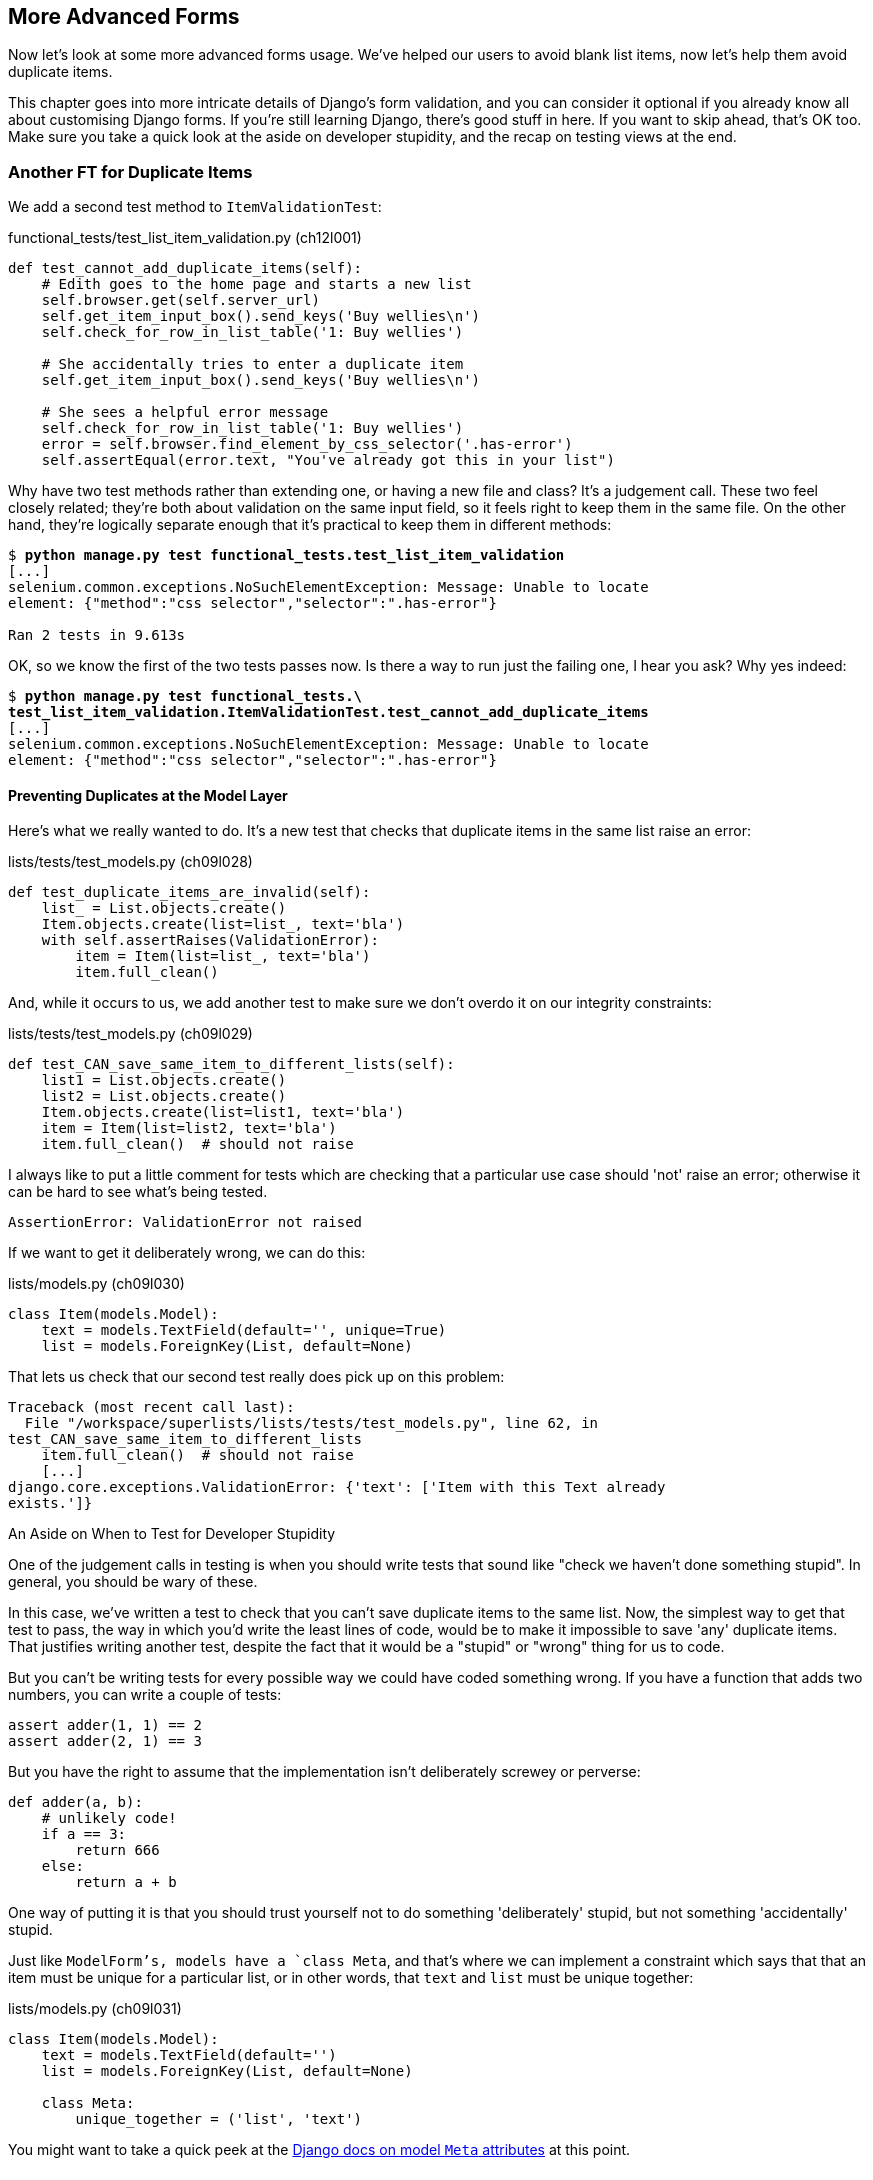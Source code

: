 [[advanced-forms-chapter]]
More Advanced Forms 
-------------------


((("forms", "advanced", id="ix_formsadv", range="startofrange")))
Now let's look at some more advanced forms usage.  We've helped our users
to avoid blank list items, now let's help them avoid duplicate items.

This chapter goes into more intricate details of Django's form validation, and
you can consider it optional if you already know all about customising Django
forms.  If you're still learning Django, there's good stuff in here.  If you
want to skip ahead, that's OK too. Make sure you take a quick look at the aside
on developer stupidity, and the recap on testing views at the end.


Another FT for Duplicate Items
~~~~~~~~~~~~~~~~~~~~~~~~~~~~~~

((("duplicates, eliminating", id="ix_duplicateselim", range="startofrange")))
((("functional tests/testing (FT)", "for duplicate items", sortas="duplicateitems", id="ix_FTduplicates", range="startofrange")))
We add a second test method to `ItemValidationTest`:

[role="sourcecode"]
.functional_tests/test_list_item_validation.py (ch12l001)
[source,python]
----
def test_cannot_add_duplicate_items(self):
    # Edith goes to the home page and starts a new list
    self.browser.get(self.server_url)
    self.get_item_input_box().send_keys('Buy wellies\n')
    self.check_for_row_in_list_table('1: Buy wellies')

    # She accidentally tries to enter a duplicate item
    self.get_item_input_box().send_keys('Buy wellies\n')

    # She sees a helpful error message
    self.check_for_row_in_list_table('1: Buy wellies')
    error = self.browser.find_element_by_css_selector('.has-error')
    self.assertEqual(error.text, "You've already got this in your list")
----

Why have two test methods rather than extending one, or having a new file
and class?  It's a judgement call.  These two feel closely related; they're
both about validation on the same input field, so it feels right to
keep them in the same file.  On the other hand, they're logically separate
enough that it's practical to keep them in different methods:


[subs="specialcharacters,macros"]
----
$ pass:quotes[*python manage.py test functional_tests.test_list_item_validation*] 
[...]
selenium.common.exceptions.NoSuchElementException: Message: Unable to locate
element: {"method":"css selector","selector":".has-error"}

Ran 2 tests in 9.613s
----

OK, so we know the first of the two tests passes now. Is there a way to run
just the failing one, I hear you ask?  Why yes indeed:

[subs="specialcharacters,macros"]
----
$ pass:quotes[*python manage.py test functional_tests.\
test_list_item_validation.ItemValidationTest.test_cannot_add_duplicate_items*] 
[...]
selenium.common.exceptions.NoSuchElementException: Message: Unable to locate
element: {"method":"css selector","selector":".has-error"}
----


Preventing Duplicates at the Model Layer
^^^^^^^^^^^^^^^^^^^^^^^^^^^^^^^^^^^^^^^^

((("model-layer validation", "preventing duplicates")))
Here's what we really wanted to do.  It's a new test that checks that duplicate
items in the same list raise an error:

[role="sourcecode"]
.lists/tests/test_models.py (ch09l028)
[source,python]
----
def test_duplicate_items_are_invalid(self):
    list_ = List.objects.create()
    Item.objects.create(list=list_, text='bla')
    with self.assertRaises(ValidationError):
        item = Item(list=list_, text='bla')
        item.full_clean()
----

And, while it occurs to us, we add another test to make sure we don't 
overdo it on our integrity constraints:


[role="sourcecode"]
.lists/tests/test_models.py (ch09l029)
[source,python]
----
def test_CAN_save_same_item_to_different_lists(self):
    list1 = List.objects.create()
    list2 = List.objects.create()
    Item.objects.create(list=list1, text='bla')
    item = Item(list=list2, text='bla')
    item.full_clean()  # should not raise
----

I always like to put a little comment for tests which are checking 
that a particular use case should 'not' raise an error; otherwise
it can be hard to see what's being tested.

----
AssertionError: ValidationError not raised
----

If we want to get it deliberately wrong, we can do this:


[role="sourcecode"]
.lists/models.py (ch09l030)
[source,python]
----
class Item(models.Model):
    text = models.TextField(default='', unique=True)
    list = models.ForeignKey(List, default=None)
----

That lets us check that our second test really does pick up on this
problem:

----
Traceback (most recent call last):
  File "/workspace/superlists/lists/tests/test_models.py", line 62, in
test_CAN_save_same_item_to_different_lists
    item.full_clean()  # should not raise
    [...]
django.core.exceptions.ValidationError: {'text': ['Item with this Text already
exists.']}
----


.An Aside on When to Test for Developer Stupidity
*******************************************************************************

One of the judgement calls in testing is when you should write tests that sound
like "check we haven't done something stupid".  In general, you should be wary
of these.
((("test-driven development (TDD)", "and developer stupidity")))

In this case, we've written a test to check that you can't save duplicate items
to the same list.  Now, the simplest way to get that test to pass, the way in
which you'd write the least lines of code, would be to make it impossible to
save 'any' duplicate items.  That justifies writing another test, despite the
fact that it would be a "stupid" or "wrong" thing for us to code.

But you can't be writing tests for every possible way we could have coded
something wrong.  If you have a function that adds two numbers, you can write
a couple of tests:

[role="skipme"]
[source,python]
----
assert adder(1, 1) == 2
assert adder(2, 1) == 3
----

But you have the right to assume that the implementation isn't deliberately
screwey or perverse:

[role="skipme"]
[source,python]
----
def adder(a, b):
    # unlikely code!
    if a == 3:
        return 666
    else:
        return a + b
----

One way of putting it is that you should trust yourself not to do something
'deliberately' stupid, but not something 'accidentally' stupid.
*******************************************************************************

Just like `ModelForm`'s, models have a `class Meta`, and that's where we can
implement a constraint which says that that an item must be unique for a
particular list, or in other words, that `text` and `list` must be unique
together:

[role="sourcecode"]
.lists/models.py (ch09l031)
[source,python]
----
class Item(models.Model):
    text = models.TextField(default='')
    list = models.ForeignKey(List, default=None)

    class Meta:
        unique_together = ('list', 'text')
----

You might want to take a quick peek at the 
https://docs.djangoproject.com/en/1.8/ref/models/options/[Django docs on model
`Meta` attributes] at this point.


A Little Digression on Queryset Ordering and String Representations
^^^^^^^^^^^^^^^^^^^^^^^^^^^^^^^^^^^^^^^^^^^^^^^^^^^^^^^^^^^^^^^^^^^

//TODO: actually, this error will never appear with the new migrations
// framework. could drop this whole section?
((("QuerySet", id="ix_quersetordering", range="startofrange")))
When we run the tests they reveal an unexpected failure:

[role="skipme"]
----
======================================================================
FAIL: test_saving_and_retrieving_items
(lists.tests.test_models.ListAndItemModelsTest)
 ---------------------------------------------------------------------
Traceback (most recent call last):
  File "/workspace/superlists/lists/tests/test_models.py", line 31, in
test_saving_and_retrieving_items
    self.assertEqual(first_saved_item.text, 'The first (ever) list item')
AssertionError: 'Item the second' != 'The first (ever) list item'
- Item the second
[...]
----

NOTE: Depending on your platform and its SQLite installation, you may
not see this error. You can follow along anyway; the code and tests are
interesting in their own right.

That's a bit of a puzzler. A bit of print-based debugging:

[role="sourcecode skipme"]
.lists/tests/test_models.py
[source,python]
----
    first_saved_item = saved_items[0]
    print(first_saved_item.text)
    second_saved_item = saved_items[1]
    print(second_saved_item.text)
    self.assertEqual(first_saved_item.text, 'The first (ever) list item')
----

Will show us...

[role="skipme"]
----
.....Item the second
The first (ever) list item
F.....
----

It looks like our uniqueness constraint has messed with the default ordering
of queries like `Item.objects.all()`.  Although we already have a failing test,
it's best to add a new test that explicitly tests for ordering:


[role="sourcecode"]
.lists/tests/test_models.py (ch09l032)
[source,python]
----
    def test_list_ordering(self):
        list1 = List.objects.create()
        item1 = Item.objects.create(list=list1, text='i1')
        item2 = Item.objects.create(list=list1, text='item 2')
        item3 = Item.objects.create(list=list1, text='3')
        self.assertEqual(
            Item.objects.all(),
            [item1, item2, item3]
        )
----


That gives us a new failure, but it's not a very readable one:

----
AssertionError: [<Item: Item object>, <Item: Item object>, <Item: Item object>]
!= [<Item: Item object>, <Item: Item object>, <Item: Item object>]
----

((("string representation")))
We need a better string representation for our objects.  Let's add another
unit test:


NOTE: Ordinarily you would be wary of adding more failing tests when you
already have some--it makes reading test output that much more complicated,
and just generally makes you nervous. Will we ever get back to a working
state? In this case, they're all quite simple tests, so I'm not worried.

[role="sourcecode"]
.lists/tests/test_models.py (ch12l008)
[source,python]
----
def test_string_representation(self):
    item = Item(text='some text')
    self.assertEqual(str(item), 'some text')
----

That gives us:

----
AssertionError: 'Item object' != 'some text'
----

As well as the other two failures.  Let's start fixing them all now:


[role="sourcecode"]
.lists/models.py (ch09l034)
[source,python]
----
class Item(models.Model):
    [...]

    def __str__(self):
        return self.text
----

NOTE: in Python 2.x versions of Django, the string representation method used
to be `__unicode__`. Like much string handling, this is simplified in Python 3.
See the
https://docs.djangoproject.com/en/1.8/topics/python3/#str-and-unicode-methods[docs].


Now we're down to two failures, and the ordering test has a more readable
failure message:

[role="skipme"]
----
AssertionError: [<Item: 3>, <Item: i1>, <Item: item 2>] != [<Item: i1>, <Item:
item 2>, <Item: 3>]
----

We can fix that in the `class Meta`:

[role="sourcecode"]
.lists/models.py (ch09l035)
[source,python]
----
    class Meta:
        ordering = ('id',)
        unique_together = ('list', 'text')
----

Does that work?

----
AssertionError: [<Item: i1>, <Item: item 2>, <Item: 3>] != [<Item: i1>, <Item:
item 2>, <Item: 3>]
----

Urp?  It has worked; you can see the items 'are' in the same order, but the
tests are confused.  I keep running into this problem actually--Django
querysets don't compare well with lists.  We can fix it by converting the
queryset to a listfootnote:[You could also check out `assertSequenceEqual` from `unittest`, and
`assertQuerysetEqual` from Django's test tools, although I confess when I last
looked at `assertQuerysetEqual` I was quite baffled...]
in our test:

[role="sourcecode"]
.lists/tests/test_models.py (ch09l036)
[source,python]
----
    self.assertEqual(
        list(Item.objects.all()),
        [item1, item2, item3]
    )
----

That works; we get a fully passing test suite:
(((range="endofrange", startref="ix_quersetordering")))
----
OK
----

[[rewrite-model-test]]
Rewriting the Old Model Test 
^^^^^^^^^^^^^^^^^^^^^^^^^^^^

((("model-layer validation", "changes to test")))
That long-winded model test did serendipitously help us find an unexpected
bug, but now it's time to rewrite it. I wrote it in a very verbose style to
introduce the Django ORM, but in fact, now that we have the explicit test for
ordering, we can get the same coverage from a couple of much shorter tests. 
Delete `test_saving_and_retrieving_items` and replace with this:

[role="sourcecode"]
.lists/tests/test_models.py (ch12l010)
[source,python]
----
class ListAndItemModelsTest(TestCase):

    def test_default_text(self):
        item = Item()
        self.assertEqual(item.text, '')

        
    def test_item_is_related_to_list(self):
        list_ = List.objects.create()
        item = Item()
        item.list = list_
        item.save()
        self.assertIn(item, list_.item_set.all())

    [...]
----
 
That's more than enough really--a check of the default values of attributes
on a freshly initialized model object is enough to sanity-check that we've
probably set some fields up in 'models.py'.  The "item is related to list" test
is a real "belt and braces" test to make sure that our foreign key relationship
works.

While we're at it, we can split this file out into tests for `Item` and tests
for `List` (there's only one of the latter, `test_get_absolute_url`:

[role="sourcecode"]
.lists/tests/test_models.py (ch12l011)
[source,python]
----
class ItemModelTest(TestCase):

    def test_default_text(self):
        [...]



class ListModelTest(TestCase):

    def test_get_absolute_url(self):
        [...]
----

That's neater and tidier:

[subs="specialcharacters,macros"]
----
$ pass:quotes[*python manage.py test lists*]
[...]
Ran 29 tests in 0.092s

OK
----


Some Integrity Errors Do Show Up on Save
^^^^^^^^^^^^^^^^^^^^^^^^^^^^^^^^^^^^^^^^

((("model-layer validation", "integrity errors")))
((("integrity errors")))
A final aside before we move on. Do you remember I mentioned in
<<manual-validation-chapter>> that some data integrity errors 'are' picked up
on save?  It all depends on whether the integrity constraint is actually being
enforced by the database.

Try running `makemigrations` and you'll see that Django wants to add the 
`unique_together` constraint to the database itself, rather than just having
it as an application-layer constraint:

[subs="specialcharacters,macros"]
----
$ pass:quotes[*python manage.py makemigrations*]
Migrations for 'lists':
  0005_auto_20140414_2038.py:
    - Change Meta options on item
    - Alter unique_together for item (1 constraint(s))
----

Now if we change our duplicates test to do a `.save` instead of a
`.full_clean`...

[role="sourcecode"]
.lists/tests/test_models.py
[source,python]
----
    def test_duplicate_items_are_invalid(self):
        list_ = List.objects.create()
        Item.objects.create(list=list_, text='bla')
        with self.assertRaises(ValidationError):
            item = Item(list=list_, text='bla')
            # item.full_clean()
            item.save()
----

It gives:

----
ERROR: test_duplicate_items_are_invalid (lists.tests.test_models.ItemModelTest)
[...]
    return Database.Cursor.execute(self, query, params)
sqlite3.IntegrityError: UNIQUE constraint failed: lists_item.list_id,
lists_item.text
[...]
django.db.utils.IntegrityError: UNIQUE constraint failed: lists_item.list_id,
lists_item.text
----

You can see that the error bubbles up from SQLite, and it's a different
error to the one we want, an `IntegrityError` instead of a `ValidationError`.


Let's revert our changes to the test, and see them all passing again:

[role="dofirst-ch12l013"]
[subs="specialcharacters,macros"]
----
$ pass:quotes[*python manage.py test lists*]
[...]
Ran 29 tests in 0.092s
OK
----

And now it's time to commit our model-layer changes:

[role="small-code"]
[subs="specialcharacters,macros"]
----
$ pass:[<strong>git status</strong>] # should show changes to tests + models and new migration
# let's give our new migration a better name
$ pass:[<strong>mv lists/migrations/0005_auto* lists/migrations/0005_list_item_unique_together.py</strong>]
$ pass:[<strong>git add lists</strong>]
$ pass:[<strong>git diff --staged</strong>]
$ pass:[<strong>git commit -am "Implement duplicate item validation at model layer"</strong>]
----


Experimenting with Duplicate Item Validation at the Views Layer
~~~~~~~~~~~~~~~~~~~~~~~~~~~~~~~~~~~~~~~~~~~~~~~~~~~~~~~~~~~~~~~

((("model-layer validation", "at views level", sortas="views")))
Let's try running our FT, just to see where we are:

----
selenium.common.exceptions.NoSuchElementException: Message: Unable to locate
element: {"method":"id","selector":"id_list_table"}
----

In case you didn't see it as it flew past, the site is 500ing.footnote:[It's showing a server error, code 500.  Gotta get with the jargon!]
A quick unit test at the view level ought to clear this up:


[role="sourcecode"]
.lists/tests/test_views.py (ch12l014)
[source,python]
----
class ListViewTest(TestCase):
    [...]

    def test_for_invalid_input_shows_error_on_page(self):
        [...]


    def test_duplicate_item_validation_errors_end_up_on_lists_page(self):
        list1 = List.objects.create()
        item1 = Item.objects.create(list=list1, text='textey')
        response = self.client.post(
            '/lists/%d/' % (list1.id,),
            data={'text': 'textey'}
        )

        expected_error = escape("You've already got this in your list")
        self.assertContains(response, expected_error)
        self.assertTemplateUsed(response, 'list.html')
        self.assertEqual(Item.objects.all().count(), 1)
----

Gives:

----
django.db.utils.IntegrityError: UNIQUE constraint failed: lists_item.list_id,
lists_item.text
----

We want to avoid integrity errors! Ideally, we want the call to `is_valid` to
somehow notice the duplication error before we even try to save, but to do
that, our form will need to know what list it's being used for, in advance.

Let's put a skip on that test for now:

[role="sourcecode"]
.lists/tests/test_views.py (ch12l015)
[source,python]
----
from unittest import skip
[...]

    @skip
    def test_duplicate_item_validation_errors_end_up_on_lists_page(self):
----


A More Complex Form to Handle Uniqueness Validation
~~~~~~~~~~~~~~~~~~~~~~~~~~~~~~~~~~~~~~~~~~~~~~~~~~~

The form to create a new list only needs to know one thing, the new item text.
A form which validates that list items are unique needs to know the list too.
Just like we overrode the save method on our `ItemForm`, this time we'll
override the constructor on our new form class so that it knows what list it
applies to.

We duplicate our tests for the previous form, tweaking them slightly:

[role="sourcecode"]
[source,python]
.lists/tests/test_forms.py (ch12l016)
----
from lists.forms import (
    DUPLICATE_ITEM_ERROR, EMPTY_ITEM_ERROR,
    ExistingListItemForm, ItemForm
)
[...]

class ExistingListItemFormTest(TestCase):

    def test_form_renders_item_text_input(self):
        list_ = List.objects.create()
        form = ExistingListItemForm(for_list=list_)
        self.assertIn('placeholder="Enter a to-do item"', form.as_p())


    def test_form_validation_for_blank_items(self):
        list_ = List.objects.create()
        form = ExistingListItemForm(for_list=list_, data={'text': ''})
        self.assertFalse(form.is_valid())
        self.assertEqual(form.errors['text'], [EMPTY_ITEM_ERROR])


    def test_form_validation_for_duplicate_items(self):
        list_ = List.objects.create()
        Item.objects.create(list=list_, text='no twins!')
        form = ExistingListItemForm(for_list=list_, data={'text': 'no twins!'})
        self.assertFalse(form.is_valid())
        self.assertEqual(form.errors['text'], [DUPLICATE_ITEM_ERROR])
----

We can iterate through a few TDD cycles (I won't show them all, but I'm sure
you'll do them, right? Remember, the Goat sees all.) until we get a form with a
custom constructor, which just ignores its `for_list` argument:

[role="sourcecode"]
.lists/forms.py (ch09l071)
[source,python]
----
DUPLICATE_ITEM_ERROR = "You've already got this in your list"
[...]
class ExistingListItemForm(forms.models.ModelForm):
    def __init__(self, for_list, *args, **kwargs):
        super().__init__(*args, **kwargs)
----

Gives:

----
ValueError: ModelForm has no model class specified.
----

Now let's see if making it inherit from our existing form helps:

[role="sourcecode"]
.lists/forms.py (ch09l072)
[source,python]
----
class ExistingListItemForm(ItemForm):
    def __init__(self, for_list, *args, **kwargs):
        super().__init__(*args, **kwargs)
----

That takes us down to just one failure:

----
FAIL: test_form_validation_for_duplicate_items
(lists.tests.test_forms.ExistingListItemFormTest)
    self.assertFalse(form.is_valid())
AssertionError: True is not false
----

The next step requires a little knowledge of Django's internals, but you
can read up on it in the Django docs on 
https://docs.djangoproject.com/en/1.8/ref/models/instances/#validating-objects[model
validation] and
https://docs.djangoproject.com/en/1.8/ref/forms/validation/[form validation].

Django uses a method called `validate_unique`, both on forms and models, and
we can use both, in conjunction with the `instance` attribute:

[role="sourcecode"]
.lists/forms.py
[source,python]
----
from django.core.exceptions import ValidationError
[...]

class ExistingListItemForm(ItemForm):

    def __init__(self, for_list, *args, **kwargs):
        super().__init__(*args, **kwargs)
        self.instance.list = for_list


    def validate_unique(self):
        try:
            self.instance.validate_unique()
        except ValidationError as e:
            e.error_dict = {'text': [DUPLICATE_ITEM_ERROR]}
            self._update_errors(e)
----
//ch10l018

That's a bit of Django voodoo right there, but we basically take the validation
error, adjust its error message, and then pass it back into the form.
(((range="endofrange", startref="ix_duplicateselim")))
(((range="endofrange", startref="ix_FTduplicates")))
And we're there!  A quick commit:

[subs="specialcharacters,quotes"]
----
$ *git diff*
$ *git commit -a*
----


Using the Existing List Item Form in the List View
~~~~~~~~~~~~~~~~~~~~~~~~~~~~~~~~~~~~~~~~~~~~~~~~~~

Now let's see if we can put this form to work in our view.

We remove the skip, and while we're at it, we can use our new constant. Tidy.

[role="sourcecode"]
.lists/tests/test_views.py (ch12l049)
[source,python]
----
from lists.forms import (
    DUPLICATE_ITEM_ERROR, EMPTY_ITEM_ERROR,
    ExistingListItemForm, ItemForm,
)
[...]

    def test_duplicate_item_validation_errors_end_up_on_lists_page(self):
        [...]
        expected_error = escape(DUPLICATE_ITEM_ERROR)
----

That brings back out integrity error:

----
django.db.utils.IntegrityError: UNIQUE constraint failed: lists_item.list_id,
lists_item.text
----

Our fix for this is to switch to using the new form class.  Before we implement
it, let's find the tests where we check the form class, and adjust them:

[role="sourcecode"]
.lists/tests/test_views.py (ch12l050)
[source,python]
----
class ListViewTest(TestCase):
[...]

    def test_displays_item_form(self):
        list_ = List.objects.create()
        response = self.client.get('/lists/%d/' % (list_.id,))
        self.assertIsInstance(response.context['form'], ExistingListItemForm)
        self.assertContains(response, 'name="text"')

    [...]

    def test_for_invalid_input_passes_form_to_template(self):
        response = self.post_invalid_input()
        self.assertIsInstance(response.context['form'], ExistingListItemForm)
----

That gives us:

----
AssertionError: <ItemForm bound=False, valid=False, fields=(text)> is not an
instance of <class 'lists.forms.ExistingListItemForm'>
----

So we can adjust the view:

[role="sourcecode"]
.lists/views.py (ch12l051)
[source,python]
----
from lists.forms import ExistingListItemForm, ItemForm
[...]
def view_list(request, list_id):
    list_ = List.objects.get(id=list_id)
    form = ExistingListItemForm(for_list=list_)
    if request.method == 'POST':
        form = ExistingListItemForm(for_list=list_, data=request.POST)
        if form.is_valid():
            form.save()
            [...]
----


And that 'almost' fixes everything, except for an unexpected fail:

----
TypeError: save() missing 1 required positional argument: 'for_list'
----

Our custom save method from the parent `ItemForm` is no longer needed. 
Let's make a quick unit test for that:


[role="sourcecode"]
.lists/tests/test_forms.py (ch12l053)
[source,python]
----
def test_form_save(self):
    list_ = List.objects.create()
    form = ExistingListItemForm(for_list=list_, data={'text': 'hi'})
    new_item = form.save()
    self.assertEqual(new_item, Item.objects.all()[0])
----

We can make our form call the grandparent save method:

[role="sourcecode"]
.lists/forms.py (ch12l054)
[source,python]
----
    def save(self):
        return forms.models.ModelForm.save(self)
----

NOTE: Personal opinion here: I could have used `super`, but I prefer not to use
`super` when it requires arguments, eg to get a grandparent method. I find
Python 3's `super()` with no args awesome to get the immediate parent. Anything
else is too error-prone, and I find it ugly besides. YMMV.


And we're there!  All the unit tests pass:

[subs="specialcharacters,macros"]
----
$ pass:quotes[*python manage.py test lists*]
[...]
Ran 34 tests in 0.082s

OK
----

And so does our FT for validation:

[subs="specialcharacters,macros"]
----
$ pass:quotes[*python manage.py test functional_tests.test_list_item_validation*]
Creating test database for alias 'default'...
..
 ---------------------------------------------------------------------
Ran 2 tests in 12.048s

OK
Destroying test database for alias 'default'...
----

As a final check, we rerun 'all' the FTs:

[subs="specialcharacters,macros"]
----
$ pass:quotes[*python manage.py test functional_tests*]
Creating test database for alias 'default'...
....
 ---------------------------------------------------------------------
Ran 4 tests in 19.048s

OK
Destroying test database for alias 'default'...
----

Hooray! Time for a final commit, and a wrap-up of what we've learned about
testing views over the last few chapters.
(((range="endofrange", startref="ix_formsadv")))
((("functional tests/testing (FT)", "in views", sortas="views")))
((("views, what to test in")))

.Recap: What to Test in Views
******************************************************************************

[role="sourcecode skipme small-code"]
.Partial listing showing all view tests and assertions
[source,python]
----
class ListViewTest(TestCase):
    def test_uses_list_template(self):
        response = self.client.get('/lists/%d/' % (list_.id,)) #<1>
        self.assertTemplateUsed(response, 'list.html') #<2>
    def test_passes_correct_list_to_template(self):
        self.assertEqual(response.context['list'], correct_list) #<3>
    def test_displays_item_form(self):
        self.assertIsInstance(response.context['form'], ExistingListItemForm) #<4>
        self.assertContains(response, 'name="text"')
    def test_displays_only_items_for_that_list(self):
        self.assertContains(response, 'itemey 1') #<5>
        self.assertContains(response, 'itemey 2') #<5>
        self.assertNotContains(response, 'other list item 1') #<5>
    def test_can_save_a_POST_request_to_an_existing_list(self):
        self.assertEqual(Item.objects.count(), 1) #<6>
        self.assertEqual(new_item.text, 'A new item for an existing list') #<6>
    def test_POST_redirects_to_list_view(self):
        self.assertRedirects(response, '/lists/%d/' % (correct_list.id,)) #<6>
    def test_for_invalid_input_nothing_saved_to_db(self):
        self.assertEqual(Item.objects.count(), 0) #<6>
    def test_for_invalid_input_renders_list_template(self):
        self.assertEqual(response.status_code, 200)
        self.assertTemplateUsed(response, 'list.html') #<6>
    def test_for_invalid_input_passes_form_to_template(self):
        self.assertIsInstance(response.context['form'], ExistingListItemForm) #<7>
    def test_for_invalid_input_shows_error_on_page(self):
        self.assertContains(response, escape(EMPTY_ITEM_ERROR)) #<7>
    def test_duplicate_item_validation_errors_end_up_on_lists_page(self):
        self.assertContains(response, expected_error)
        self.assertTemplateUsed(response, 'list.html')
        self.assertEqual(Item.objects.all().count(), 1)
----

<1> Use the Django test client.

<2> Check the template used.  Then, check each item in the template context.

<3> Check any objects are the right ones, or querysets have the
    correct items.

<4> Check any forms are of the correct class.

<5> Test any template logic:  any `for` or `if` should get a minimal test.

<6> For views that handle POST requests, make sure you test both the valid
    case and the invalid case.

<7> Sanity-check that your form is rendered, and its errors are displayed.

Why these points?  Skip ahead to <<appendix2>>, and I'll show how
they are sufficient to ensure that our views are still correct if we refactor
them to start using class-based views.

******************************************************************************

Next we'll try and make our data validation more friendly by using a bit
of client-side code.  Uh-oh, you know what that means...

